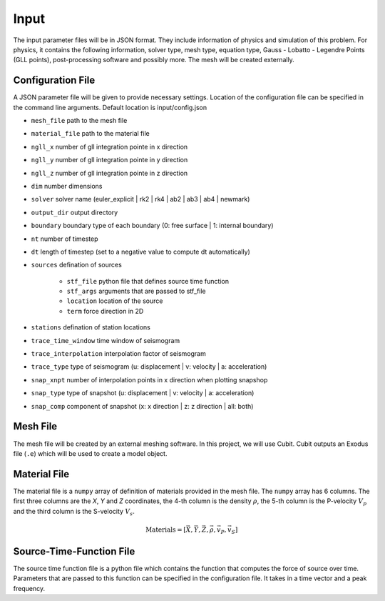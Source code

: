 Input
-----

The input parameter files will be in JSON format. They include
information of physics and simulation of this problem. For physics, it
contains the following information, solver type, mesh type, equation
type, Gauss - Lobatto - Legendre Points (GLL points), post-processing
software and possibly more. The mesh will be created externally.

Configuration File
^^^^^^^^^^^^^^^^^^

A JSON parameter file will be given to provide necessary settings.
Location of the configuration file can be specified in the command line arguments. Default location is input/config.json

- ``mesh_file`` path to the mesh file

- ``material_file`` path to the material file

- ``ngll_x`` number of gll integration pointe in x direction

- ``ngll_y`` number of gll integration pointe in y direction

- ``ngll_z`` number of gll integration pointe in z direction

- ``dim`` number dimensions

- ``solver`` solver name (euler_explicit | rk2 | rk4 | ab2 | ab3 | ab4 | newmark)

- ``output_dir`` output directory

- ``boundary`` boundary type of each boundary (0: free surface | 1: internal boundary)

- ``nt`` number of timestep

- ``dt`` length of timestep (set to a negative value to compute dt automatically)

- ``sources`` defination of sources

    - ``stf_file`` python file that defines source time function

    - ``stf_args`` arguments that are passed to stf_file

    - ``location`` location of the source

    - ``term`` force direction in 2D

- ``stations`` defination of station locations

- ``trace_time_window`` time window of seismogram

- ``trace_interpolation`` interpolation factor of seismogram

- ``trace_type`` type of seismogram (u: displacement | v: velocity | a: acceleration)

- ``snap_xnpt`` number of interpolation points in x direction when plotting snapshop

- ``snap_type`` type of snapshot (u: displacement | v: velocity | a: acceleration)

- ``snap_comp`` component of snapshot (x: x direction | z: z direction | all: both)

Mesh File
^^^^^^^^^

The mesh file will be created by an external meshing software. In this
project, we will use Cubit. Cubit outputs an Exodus file (``.e``) which
will be used to create a model object.

Material File
^^^^^^^^^^^^^

The material file is a ``numpy`` array of definition of materials provided 
in the mesh file. The ``numpy`` array has 6 columns. The first three columns 
are the `X`, `Y` and `Z` coordinates, the 4-th column is the density :math:`\rho`,
the 5-th column is the P-velocity :math:`V_p` and the third column is the S-velocity
:math:`V_s`.

.. math::
    
    \text{Materials} = [ \vec{X}, \vec{Y}, \vec{Z}, \vec{\rho}, \vec{v_P}, \vec{v_S} ]


Source-Time-Function File
^^^^^^^^^^^^^^^^^^^^^^^^^

The source time function file is a python file which contains the function that computes 
the force of source over time. Parameters that are passed to this function can be specified 
in the configuration file. It takes in a time vector and a peak frequency.
